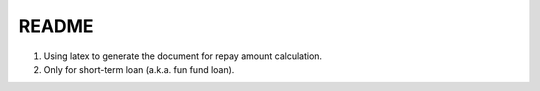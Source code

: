 README
======

1. Using latex to generate the document for repay amount calculation.

2. Only for short-term loan (a.k.a. fun fund loan).